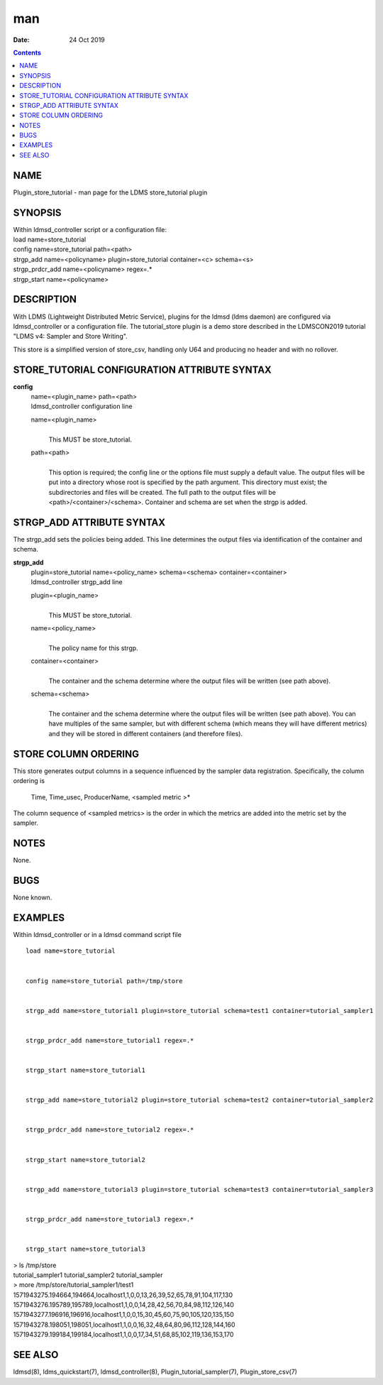 ===
man
===

:Date: 24 Oct 2019

.. contents::
   :depth: 3
..

NAME
====

Plugin_store_tutorial - man page for the LDMS store_tutorial plugin

SYNOPSIS
========

| Within ldmsd_controller script or a configuration file:
| load name=store_tutorial
| config name=store_tutorial path=<path>
| strgp_add name=<policyname> plugin=store_tutorial container=<c>
  schema=<s>
| strgp_prdcr_add name=<policyname> regex=.\*
| strgp_start name=<policyname>

DESCRIPTION
===========

With LDMS (Lightweight Distributed Metric Service), plugins for the
ldmsd (ldms daemon) are configured via ldmsd_controller or a
configuration file. The tutorial_store plugin is a demo store described
in the LDMSCON2019 tutorial "LDMS v4: Sampler and Store Writing".

This store is a simplified version of store_csv, handling only U64 and
producing no header and with no rollover.

STORE_TUTORIAL CONFIGURATION ATTRIBUTE SYNTAX
=============================================

**config**
   | name=<plugin_name> path=<path>
   | ldmsd_controller configuration line

   name=<plugin_name>
      | 
      | This MUST be store_tutorial.

   path=<path>
      | 
      | This option is required; the config line or the options file
        must supply a default value. The output files will be put into a
        directory whose root is specified by the path argument. This
        directory must exist; the subdirectories and files will be
        created. The full path to the output files will be
        <path>/<container>/<schema>. Container and schema are set when
        the strgp is added.

STRGP_ADD ATTRIBUTE SYNTAX
==========================

The strgp_add sets the policies being added. This line determines the
output files via identification of the container and schema.

**strgp_add**
   | plugin=store_tutorial name=<policy_name> schema=<schema>
     container=<container>
   | ldmsd_controller strgp_add line

   plugin=<plugin_name>
      | 
      | This MUST be store_tutorial.

   name=<policy_name>
      | 
      | The policy name for this strgp.

   container=<container>
      | 
      | The container and the schema determine where the output files
        will be written (see path above).

   schema=<schema>
      | 
      | The container and the schema determine where the output files
        will be written (see path above). You can have multiples of the
        same sampler, but with different schema (which means they will
        have different metrics) and they will be stored in different
        containers (and therefore files).

STORE COLUMN ORDERING
=====================

This store generates output columns in a sequence influenced by the
sampler data registration. Specifically, the column ordering is

   Time, Time_usec, ProducerName, <sampled metric >\*

The column sequence of <sampled metrics> is the order in which the
metrics are added into the metric set by the sampler.

NOTES
=====

None.

BUGS
====

None known.

EXAMPLES
========

Within ldmsd_controller or in a ldmsd command script file

::

   load name=store_tutorial


   config name=store_tutorial path=/tmp/store


   strgp_add name=store_tutorial1 plugin=store_tutorial schema=test1 container=tutorial_sampler1


   strgp_prdcr_add name=store_tutorial1 regex=.*


   strgp_start name=store_tutorial1


   strgp_add name=store_tutorial2 plugin=store_tutorial schema=test2 container=tutorial_sampler2


   strgp_prdcr_add name=store_tutorial2 regex=.*


   strgp_start name=store_tutorial2


   strgp_add name=store_tutorial3 plugin=store_tutorial schema=test3 container=tutorial_sampler3


   strgp_prdcr_add name=store_tutorial3 regex=.*


   strgp_start name=store_tutorial3

| > ls /tmp/store
| tutorial_sampler1 tutorial_sampler2 tutorial_sampler
| > more /tmp/store/tutorial_sampler1/test1
| 1571943275.194664,194664,localhost1,1,0,0,13,26,39,52,65,78,91,104,117,130
| 1571943276.195789,195789,localhost1,1,0,0,14,28,42,56,70,84,98,112,126,140
| 1571943277.196916,196916,localhost1,1,0,0,15,30,45,60,75,90,105,120,135,150
| 1571943278.198051,198051,localhost1,1,0,0,16,32,48,64,80,96,112,128,144,160
| 1571943279.199184,199184,localhost1,1,0,0,17,34,51,68,85,102,119,136,153,170

SEE ALSO
========

ldmsd(8), ldms_quickstart(7), ldmsd_controller(8),
Plugin_tutorial_sampler(7), Plugin_store_csv(7)
